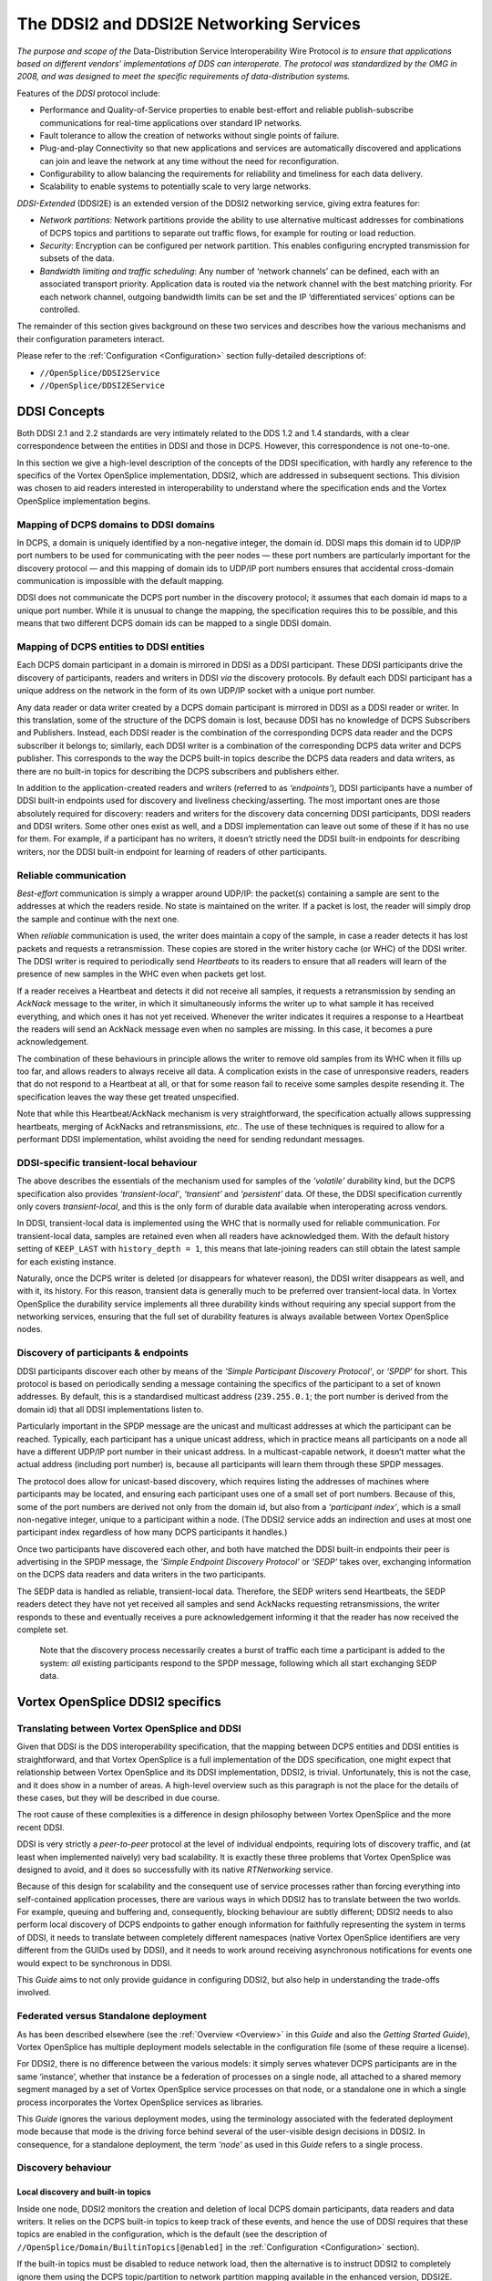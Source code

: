 .. _`The DDSI2 and DDSI2E Networking Services`:

########################################
The DDSI2 and DDSI2E Networking Services
########################################

*The purpose and scope of the* Data-Distribution Service Interoperability Wire
Protocol *is to ensure that applications based on different vendors’ implementations
of DDS can interoperate. The protocol was standardized by the OMG in 2008, and
was designed to meet the specific requirements of data-distribution systems.*

Features of the *DDSI* protocol include:

+ Performance and Quality-of-Service properties to enable best-effort and
  reliable publish-subscribe communications for real-time applications over
  standard IP networks.
+ Fault tolerance to allow the creation of networks without single points of failure.
+ Plug-and-play Connectivity so that new applications and services are
  automatically discovered and applications can join and leave the network at any
  time without the need for reconfiguration.
+ Configurability to allow balancing the requirements for reliability and timeliness
  for each data delivery.
+ Scalability to enable systems to potentially scale to very large networks.

*DDSI-Extended* (DDSI2E) is an extended version of the DDSI2 networking service,
giving extra features for:

+ *Network partitions*: Network partitions provide the ability to use alternative
  multicast addresses for combinations of DCPS topics and partitions to separate
  out traffic flows, for example for routing or load reduction.
+ *Security*: Encryption can be configured per network partition. This enables
  configuring encrypted transmission for subsets of the data.
+ *Bandwidth limiting and traffic scheduling*: Any number of ‘network channels’
  can be defined, each with an associated transport priority. Application data is
  routed via the network channel with the best matching priority. For each network
  channel, outgoing bandwidth limits can be set and the IP ‘differentiated services’
  options can be controlled.

The remainder of this section gives background on these two services and describes
how the various mechanisms and their configuration parameters interact.

Please refer to the :ref:`Configuration <Configuration>`
section fully-detailed descriptions of:

+  ``//OpenSplice/DDSI2Service``
+  ``//OpenSplice/DDSI2EService``

.. _`DDSI Concepts`:

DDSI Concepts
*************

Both DDSI 2.1 and 2.2 standards are very intimately related to the DDS 1.2 and 1.4
standards, with a clear correspondence between the entities in DDSI and those in DCPS.
However, this correspondence is not one-to-one.

In this section we give a high-level description of the concepts of the DDSI
specification, with hardly any reference to the specifics of the Vortex OpenSplice
implementation, DDSI2, which are addressed in subsequent sections. This
division was chosen to aid readers interested in interoperability to understand
where the specification ends and the Vortex OpenSplice implementation begins.


.. _`Mapping of DCPS domains to DDSI domains`:

Mapping of DCPS domains to DDSI domains
=======================================

In DCPS, a domain is uniquely identified by a non-negative integer, the domain id.
DDSI maps this domain id to UDP/IP port numbers to be used for communicating
with the peer nodes — these port numbers are particularly important for the
discovery protocol — and this mapping of domain ids to UDP/IP port numbers
ensures that accidental cross-domain communication is impossible with the
default mapping.

DDSI does not communicate the DCPS port number in the discovery protocol; it
assumes that each domain id maps to a unique port number. While it is unusual to
change the mapping, the specification requires this to be possible, and this means
that two different DCPS domain ids can be mapped to a single DDSI domain.


.. _`Mapping of DCPS entities to DDSI entities`:

Mapping of DCPS entities to DDSI entities
=========================================

Each DCPS domain participant in a domain is mirrored in DDSI as a DDSI
participant. These DDSI participants drive the discovery of participants, readers and
writers in DDSI *via* the discovery protocols. By default each DDSI participant has a
unique address on the network in the form of its own UDP/IP socket with a unique
port number.

Any data reader or data writer created by a DCPS domain participant is mirrored in
DDSI as a DDSI reader or writer. In this translation, some of the structure of the
DCPS domain is lost, because DDSI has no knowledge of DCPS Subscribers and
Publishers. Instead, each DDSI reader is the combination of the corresponding
DCPS data reader and the DCPS subscriber it belongs to; similarly, each DDSI
writer is a combination of the corresponding DCPS data writer and DCPS publisher.
This corresponds to the way the DCPS built-in topics describe the DCPS data
readers and data writers, as there are no built-in topics for describing the DCPS
subscribers and publishers either.

In addition to the application-created readers and writers (referred to as
*‘endpoints’*), DDSI participants have a number of DDSI built-in endpoints used for
discovery and liveliness checking/asserting. The most important ones are those
absolutely required for discovery: readers and writers for the discovery data
concerning DDSI participants, DDSI readers and DDSI writers. Some other ones
exist as well, and a DDSI implementation can leave out some of these if it has no
use for them. For example, if a participant has no writers, it doesn’t strictly need the
DDSI built-in endpoints for describing writers, nor the DDSI built-in endpoint for
learning of readers of other participants.


.. _`Reliable communication`:

Reliable communication
======================

*Best-effort* communication is simply a wrapper around UDP/IP: the packet(s)
containing a sample are sent to the addresses at which the readers reside. No state is
maintained on the writer. If a packet is lost, the reader will simply drop the sample
and continue with the next one.

When *reliable* communication is used, the writer does maintain a copy of the
sample, in case a reader detects it has lost packets and requests a retransmission.
These copies are stored in the writer history cache (or WHC) of the DDSI writer.
The DDSI writer is required to periodically send *Heartbeats* to its readers to ensure
that all readers will learn of the presence of new samples in the WHC even when
packets get lost.

If a reader receives a Heartbeat and detects it did not receive all samples, it requests
a retransmission by sending an *AckNack* message to the writer, in which it
simultaneously informs the writer up to what sample it has received everything, and
which ones it has not yet received. Whenever the writer indicates it requires a
response to a Heartbeat the readers will send an AckNack message even when no
samples are missing. In this case, it becomes a pure acknowledgement.

The combination of these behaviours in principle allows the writer to remove old
samples from its WHC when it fills up too far, and allows readers to always receive
all data. A complication exists in the case of unresponsive readers, readers that do
not respond to a Heartbeat at all, or that for some reason fail to receive some
samples despite resending it. The specification leaves the way these get treated
unspecified.

Note that while this Heartbeat/AckNack mechanism is very straightforward, the
specification actually allows suppressing heartbeats, merging of AckNacks and
retransmissions, *etc.*. The use of these techniques is required to allow for a
performant DDSI implementation, whilst avoiding the need for sending redundant
messages.


.. _`DDSI-specific transient-local behaviour`:

DDSI-specific transient-local behaviour
=======================================

The above describes the essentials of the mechanism used for samples of the
*‘volatile’* durability kind, but the DCPS specification also provides
*‘transient-local’*, *‘transient’* and *‘persistent’* data. Of these, the
DDSI specification currently only covers *transient-local*, and this is
the only form of durable data available when interoperating across vendors.

In DDSI, transient-local data is implemented using the WHC that is normally used
for reliable communication. For transient-local data, samples are retained even
when all readers have acknowledged them. With the default history setting of
``KEEP_LAST`` with ``history_depth = 1``, this means that late-joining readers
can still obtain the latest sample for each existing instance.

Naturally, once the DCPS writer is deleted (or disappears for whatever reason), the
DDSI writer disappears as well, and with it, its history. For this reason, transient
data is generally much to be preferred over transient-local data. In Vortex OpenSplice the
durability service implements all three durability kinds without requiring any
special support from the networking services, ensuring that the full set of
durability features is always available between Vortex OpenSplice nodes.


.. _`Discovery of participants & endpoints`:

Discovery of participants & endpoints
=====================================

DDSI participants discover each other by means of the *‘Simple Participant
Discovery Protocol’*, or *‘SPDP*’ for short. This protocol is based on periodically
sending a message containing the specifics of the participant to a set of known
addresses. By default, this is a standardised multicast address (``239.255.0.1``;
the port number is derived from the domain id) that all DDSI implementations
listen to.

Particularly important in the SPDP message are the unicast and multicast addresses
at which the participant can be reached. Typically, each participant has a unique
unicast address, which in practice means all participants on a node all have a
different UDP/IP port number in their unicast address. In a multicast-capable
network, it doesn’t matter what the actual address (including port number) is,
because all participants will learn them through these SPDP messages.

The protocol does allow for unicast-based discovery, which requires listing the
addresses of machines where participants may be located, and ensuring each
participant uses one of a small set of port numbers. Because of this, some of the port
numbers are derived not only from the domain id, but also from a *‘participant
index’*, which is a small non-negative integer, unique to a participant within a node.
(The DDSI2 service adds an indirection and uses at most one participant index
regardless of how many DCPS participants it handles.)

Once two participants have discovered each other, and both have matched the DDSI
built-in endpoints their peer is advertising in the SPDP message, the *‘Simple
Endpoint Discovery Protocol’* or *‘SEDP’* takes over, exchanging information on the
DCPS data readers and data writers in the two participants.

The SEDP data is handled as reliable, transient-local data. Therefore, the SEDP
writers send Heartbeats, the SEDP readers detect they have not yet received all
samples and send AckNacks requesting retransmissions, the writer responds to these
and eventually receives a pure acknowledgement informing it that the reader has
now received the complete set.

|info|

  Note that the discovery process necessarily creates a burst of traffic each time
  a participant is added to the system: *all* existing participants respond to the
  SPDP message, following which all start exchanging SEDP data.


.. _`Vortex OpenSplice DDSI2 specifics`:

Vortex OpenSplice DDSI2 specifics
*********************************

.. _`Translating between Vortex OpenSplice and DDSI`:

Translating between Vortex OpenSplice and DDSI
==============================================

Given that DDSI is the DDS interoperability specification, that the mapping
between DCPS entities and DDSI entities is straightforward, and that Vortex OpenSplice is
a full implementation of the DDS specification, one might expect that relationship
between Vortex OpenSplice and its DDSI implementation, DDSI2, is trivial. Unfortunately,
this is not the case, and it does show in a number of areas. A high-level overview
such as this paragraph is not the place for the details of these cases, but they
will be described in due course.

The root cause of these complexities is a difference in design philosophy between
Vortex OpenSplice and the more recent DDSI.

DDSI is very strictly a *peer-to-peer* protocol at the level of individual endpoints,
requiring lots of discovery traffic, and (at least when implemented naively) very bad
scalability. It is exactly these three problems that Vortex OpenSplice was designed to avoid,
and it does so successfully with its native *RTNetworking* service.

Because of this design for scalability and the consequent use of service processes
rather than forcing everything into self-contained application processes, there are
various ways in which DDSI2 has to translate between the two worlds. For example,
queuing and buffering and, consequently, blocking behaviour are subtly different;
DDSI2 needs to also perform local discovery of DCPS endpoints to gather enough
information for faithfully representing the system in terms of DDSI, it needs to
translate between completely different namespaces (native Vortex OpenSplice identifiers
are very different from the GUIDs used by DDSI), and it needs to work around
receiving asynchronous notifications for events one would expect to be synchronous
in DDSI.

This *Guide* aims to not only provide guidance in configuring DDSI2, but also help
in understanding the trade-offs involved.


.. _`Federated versus Standalone deployment`:

Federated versus Standalone deployment
======================================

As has been described elsewhere (see the :ref:`Overview <Overview>` in this
*Guide* and also the *Getting Started Guide*), Vortex OpenSplice has multiple
deployment models selectable in the configuration file (some of these require
a license).

For DDSI2, there is no difference between the various models: it simply serves
whatever DCPS participants are in the same ‘instance’, whether that instance be a
federation of processes on a single node, all attached to a shared memory segment
managed by a set of Vortex OpenSplice service processes on that node, or a standalone one
in which a single process incorporates the Vortex OpenSplice services as libraries.

This *Guide* ignores the various deployment modes, using the terminology
associated with the federated deployment mode because that mode is the driving
force behind several of the user-visible design decisions in DDSI2. In consequence,
for a standalone deployment, the term *‘node’* as used in this *Guide* refers
to a single process.


.. _`Discovery behaviour`:

Discovery behaviour
===================

.. _`Local discovery and built-in topics`:

Local discovery and built-in topics
-----------------------------------

Inside one node, DDSI2 monitors the creation and deletion of local DCPS domain
participants, data readers and data writers. It relies on the DCPS built-in topics to
keep track of these events, and hence the use of DDSI requires that these topics are
enabled in the configuration, which is the default (see the description of
``//OpenSplice/Domain/BuiltinTopics[@enabled]``
in the :ref:`Configuration <Configuration>` section).

If the built-in topics must be disabled to reduce network load, then the alternative
is to instruct DDSI2 to completely ignore them using the DCPS topic/partition to
network partition mapping available in the enhanced version, DDSI2E.

A separate issue is that of the DCPS built-in topics when interoperating with other
implementations. In Vortex OpenSplice the built-in topics are first-class topics, *i.e.* the
only difference between application topics and the built-in topics in Vortex OpenSplice is
that the built-in topics are pre-defined and that they are published and used by the
Vortex OpenSplice services. This in turn allows the RTNetworking service to avoid
discovery of individual domain participants and endpoints, enabling its excellent
scalability.

Conversely, DDSI defines a different and slightly extended representation for the
information in the built-in topics as part of the discovery protocol specification, with
a clear intent to locally reconstruct the samples of the built-in topics. Unfortunately,
this also means that the DCPS built-in topics become a special case.

Taken together, DDSI2 is in the unfortunate situation of having to straddle two very
different approaches. While local reconstruction of the DCPS built-in topics by
DDSI2 is clearly possible, it would negatively impact the handling of transient data.
Since handling transient data is one of the true strengths of Vortex OpenSplice, DDSI2
currently does not perform this reconstruction, with the unfortunate implication that
loss of liveliness will not be handled fully when interoperating with another DDSI
implementation.


.. _`Proxy participants and endpoints`:

Proxy participants and endpoints
--------------------------------

DDSI2 is what the DDSI specification calls a *‘stateful’* implementation. Writers
only send data to discovered readers and readers only accept data from discovered
writers. (There is one exception: the writer may choose to multicast the data, and
anyone listening will be able to receive it, if a reader has already discovered the
writer but not *vice-versa*; it may accept the data even though the connection is not
fully established yet.) Consequently, for each remote participant and reader or
writer, DDSI2 internally creates a proxy participant, proxy reader or proxy writer.
In the discovery process, writers are matched with proxy readers, and readers are
matched with proxy writers, based on the topic and type names and the QoS
settings.

Proxies have the same natural hierarchy that ‘normal’ DDSI entities have: each
proxy endpoint is owned by some proxy participant, and once the proxy participant
is deleted, all of its proxy endpoints are deleted as well. Participants assert their
liveliness periodically, and when nothing has been heard from a participant for the
lease duration published by that participant in its SPDP message, the lease becomes
expired triggering a clean-up.

Under normal circumstances, deleting endpoints simply triggers disposes and
unregisters in SEDP protocol, and, similarly, deleting a participant also creates
special messages that allow the peers to immediately reclaim resources instead of
waiting for the lease to expire.


.. _`Sharing of discovery information`:

Sharing of discovery information
--------------------------------

DDSI2 is designed to service any number of participants, as one would expect for a
service capable of being deployed in a federated system. This obviously means it is
aware of all participants, readers and writers on a node. It also means that the
discovery protocol as sketched earlier is rather wasteful: there is no need for each
individual participant serviced by DDSI2 to run the full discovery protocol for itself.

Instead of implementing the protocol as suggested by the standard, DDSI2 shares all
discovery activities amongst the participants, allowing one to add participants on a
node with only a minimal impact on the system. It is even possible to have only a
single DDSI participant on each node, which then becomes the virtual owner of all
the endpoints serviced by that instance of DDSI2. (See
`Combining multiple participants`_  and refer to the  :ref:`Configuration <Configuration>`
section for a detailed description of
``//OpenSplice/DDSI2Service/Internal/SquashParticipants``.) In this latter mode,
there is no discovery penalty at all for having many participants, but evidently,
any participant-based liveliness monitoring will be affected.

Because other implementations of the DDSI specification may be written on the
assumption that all participants perform their own discovery, it is possible to
simulate that with DDSI2. It will not actually perform the discovery for each
participant independently, but it will generate the network traffic *as if* it does.

Please refer to the  :ref:`Configuration <Configuration>` section for detailed descriptions of:

+  ``//OpenSplice/DDSI2Service/Internal/BuiltinEndpointSet``
+  ``//OpenSplice/DDSI2Service/Internal/ConservativeBuiltinReaderStartup``

However, please note that at the time of writing, we are not aware of any
DDSI implementation requiring the use of these settings.)

By sharing the discovery information across all participants in a single node, each
new participant or endpoint is immediately aware of the existing peers and will
immediately try to communicate with these peers. This may generate some
redundant network traffic if these peers take a significant amount of time for
discovering this new participant or endpoint.

Another advantage (particularly in a federated deployment) is that the amount of
memory required for discovery and the state of the remote entities is independent of
the number of participants that exist locally.


.. _`Lingering writers`:

Lingering writers
-----------------

When an application deletes a reliable DCPS data writer, there is no guarantee that
all its readers have already acknowledged the correct receipt of all samples. In such
a case, DDSI2 lets the writer (and the owning participant if necessary) linger in the
system for some time, controlled by the ``Internal/WriterLingerDuration`` option.
The writer is deleted when all samples have been acknowledged by all readers or
the linger duration has elapsed, whichever comes first.

The writer linger duration setting is currently not applied when DDSI2 is requested
to terminate. In a federated deployment it is unlikely to visibly affect system
behaviour, but in a standalone deployment data written just before terminating the
application may be lost.

Please refer to the  :ref:`Configuration <Configuration>` section for
a detailed description of:

+  ``//OpenSplice/DDSI2Service/Internal/WriterLingerDuration``


.. _`Start-up mode`:

Start-up mode
-------------

A similar issue exists when starting DDSI2: DDSI discovery takes time, and when
data is written immediately after DDSI2 has started, it is likely that the discovery
process hasn’t completed yet and some remote readers have not yet been
discovered. This would cause the writers to throw away samples for lack of interest,
even though matching readers already existed at the time of starting. For best-effort
writers, this is perhaps surprising but still acceptable; for reliable writers, however,
it would be very counter-intuitive.

Hence the existence of the so-called *‘start-up mode’*, during which all volatile
reliable writers are treated as-if they are transient-local writers. Transient-local data
is meant to ensure samples are available to late-joining readers, the start-up mode
uses this same mechanism to ensure late-discovered readers will also receive the
data. This treatment of volatile data as-if it were transient-local happens entirely
within DDSI2 and is invisible to the outside world, other than the availability of
some samples that would not otherwise be available.

Once DDSI2 has completed its initial discovery, it has built up its view of the
network and can locally match new writers against already existing readers, and
consequently keeps any new samples published in a writer history cache because
these existing readers have not acknowledged them yet. Hence why this mode is tied
to the start-up of the DDSI2 service, rather than to that of an individual writer.

Unfortunately it is impossible to detect with certainty when the initial discovery
process has been completed and therefore the time DDSI2 remains in this start-up
mode is controlled by an option: General/StartupModeDuration.

While in general this start-up mode is beneficial, it is not always so. There are two
downsides: the first is that during the start-up period, the writer history caches can
grow significantly larger than one would normally expect; the second is that it does
mean large amounts of historical data may be transferred to readers discovered
relatively late in the process.

In a federated deployment on a local-area network, the likelihood of this behaviour
causing problems is negligible, as in such a configuration the DDSI2 service
typically starts seconds before the applications and besides the discovery times are
short. The other extreme is a single-process deployment in a wide-area network,
where the application starts immediately and discovery times may be long.


.. _`Writer history QoS and throttling`:

Writer history QoS and throttling
=================================

The DDSI specification heavily relies on the notion of a writer history cache (WHC)
within which a sequence number uniquely identifies each sample. The original
Vortex OpenSplice design has a different division of responsibilities between various
components than what is assumed by the DDSI specification and this includes the
WHC. Despite the different division, the resulting behaviour is the same.

DDSI2 bridges this divide by constructing its own WHC when needed. This WHC
integrates two different indices on the samples published by a writer: one is on
sequence number, which is used for retransmitting lost samples, and one is on key
value and is used for retaining the current state of each instance in the WHC.

The index on key value allows dropping samples from the index on sequence
number when the state of an instance is overwritten by a new sample. For
transient-local, it conversely (also) allows retaining the current state of each
instance even when all readers have acknowledged a sample.

The index on sequence number is required for retransmitting old data, and is
therefore needed for all reliable writers. The index on key values is always needed
for transient-local data, and can optionally be used for other writers using a history
setting of ``KEEP_LAST`` with depth ``1``. (The ``Internal/AggressiveKeepLast1Whc``
setting controls this behaviour.) The advantage of an index on key value in such
a case is that superseded samples can be dropped aggressively, instead of having
to deliver them to all readers; the disadvantage is that it is somewhat more
resource-intensive.

Writer throttling is based on the WHC size using a simple bang-bang controller.
Once the WHC contains ``Internal/Watermarks/WhcHigh`` bytes in
unacknowledged samples, it stalls the writer until the number of bytes in
unacknowledged samples drops below ``Internal/Watermarks/WhcLow``.

While ideally only the one writer would be stalled, the interface between the
Vortex OpenSplice kernel and DDSI2 is such that other outgoing traffic may be stalled as
well. See `Unresponsive readers & head-of-stream blocking`_.

Please refer to the  :ref:`Configuration <Configuration>` section for
detailed descriptions of:

+  ``//OpenSplice/DDSI2Service/Internal/AggressiveKeepLast1Whc``
+  ``//OpenSplice/DDSI2Service/Internal/Watermarks/WhcHigh``
+  ``//OpenSplice/DDSI2Service/Internal/Watermarks/WhcLow``


.. _`Unresponsive readers & head-of-stream blocking`:

Unresponsive readers & head-of-stream blocking
==============================================

For reliable communications, DDSI2 must retain sent samples in the WHC until
they have been acknowledged. Especially in case of a ``KEEP_ALL`` history kind, but
also in the default case when the WHC is not aggressively dropping old samples of
instances (``Internal/AggressiveKeepLast1Whc``), a reader that fails to acknowledge
the samples timely will cause the WHC to run into resource limits.

The correct treatment suggested by the DDS specification is to simply take the
writer history QoS setting, apply this to the DDSI2 WHC, and block the writer up to
its ‘max_blocking_time’ QoS setting. However, the scalable architecture of Vortex
OpenSplice renders this simple approach infeasible because of the division of labour
between the application processes and the various services. Of course, even if it
were a possible approach, the problem would still not be gone entirely, as one
unresponsive (for whatever reason) reader would still be able to prevent the writer
from making progress and thus prevent the system from making progress if the
writer is a critical one.

Because of this, once DDSI2 hits a resource limit on a WHC, it blocks the sequence
of outgoing samples for up to ``Internal/ResponsivenessTimeout``.
If this timeout is set larger than roughly the domain expiry time
(``//OpenSplice/Domain/Lease/ExpiryTime``), it may cause entire nodes to lose
liveliness. The enhanced version, DDSI2E, has the ability to use multiple queues
and can avoid this problem; please refer to `Channel configuration`_.

Any readers that fail to acknowledge samples in time will be marked ‘unresponsive’
and be treated as best-effort readers until they start acknowledging data again.
Readers that are marked unresponsive by a writer may therefore observe sample
loss. The ‘sample lost’ status of the data readers can be used to detect this.

One particular case where this can easily occur is if a reader becomes unreachable,
for example because a network cable is unplugged. While this will eventually cause
a lease to expire, allowing the proxy reader to be removed and the writer to no
longer retain data for it, in the meantime the writer can easily run into a WHC limit.
This will then cause the writer to mark the reader as unresponsive, and the system
will continue to operate. The presence of unacknowledged data in a WHC as well as
the existence of unresponsive readers will force the publication of Heartbeats, and
so unplugging a network cable will typically induce a stream of Heartbeats from
some writers.

Another case where this can occur is with a very fast writer, and a reader on a slow
host, and with large buffers on both sides: then the time needed by the receiving host
to process the backlog can become longer than this responsiveness timeout, causing
the writer to mark the reader as unresponsive, in turn causing the backlog to be
dropped. This allows the reader catch up, at which point it once again acknowledges
data promptly and will be considered responsive again, causing a new backlog to
build up, and so on.

Please refer to the  :ref:`Configuration <Configuration>` section for
detailed descriptions of:

+  ``//OpenSplice/DDSI2Service/Internal/AggressiveKeepLast1Whc``
+  ``//OpenSplice/DDSI2Service/Internal/ResponsivenessTimeout``
+  ``//OpenSplice/Domain/Lease/ExpiryTime``


.. _`Handling of multiple partitions and wildcards`:

Handling of multiple partitions and wildcards
=============================================

.. _`Publishing in multiple partitions`:

Publishing in multiple partitions
---------------------------------

A variety of design choices allow Vortex OpenSplice in combination with its
RTNetworking service to be fully dynamically discovered, yet without requiring an
expensive discovery protocol. A side effect of these choices is that a DCPS writer
publishing a single sample in multiple partitions simultaneously will be translated
by the current version of DDSI2 as a writer publishing multiple identical samples in
all these partitions, but with unique sequence numbers.

When DDSI2 is used to communicate between Vortex OpenSplice nodes, this is not an
application-visible issue, but it is visible when interoperating with other
implementations. Fortunately, publishing in multiple partitions is rarely a wise
choice in a system design.

Note that this only concerns publishing in multiple partitions, subscribing in
multiple partitions works exactly as expected, and is also a far more common
system design choice.


.. _`Wildcard partitions`:

Wildcard partitions
-------------------

DDSI2 fully implements publishing and subscribing using partition wildcards, but
depending on many (deployment time and application design) details, the use of
partition wildcards for publishing data can easily lead to the replication of data as
mentioned in the previous subsection (`Publishing in multiple partitions`_).

Secondly, because DDSI2 implements transient-local data internally in a different
way from the way the Vortex OpenSplice durability service does, it is strongly
recommended that the combination of transient-local data and publishing using
partition wildcards be avoided completely.


.. _`Network and discovery configuration`:

Network and discovery configuration
***********************************

.. _`Networking interfaces`:

Networking interfaces
=====================

DDSI2 uses a single network interface, the *‘preferred’* interface, for transmitting
its multicast packets and advertises only the address corresponding to this interface
in the DDSI discovery protocol.

To determine the default network interface, DDSI2 ranks the eligible interfaces by
quality, and then selects the interface with the highest quality. If multiple interfaces
are of the highest quality, it will select the first enumerated one. Eligible interfaces
are those that are up and have the right kind of address family (IPv4 or IPv6).
Priority is then determined as follows:

+ interfaces with a non-link-local address are preferred over those with
  a link-local one;
+ multicast-capable is preferred, or if none is available
+ non-multicast capable but neither point-to-point, or if none is available
+ point-to-point, or if none is available
+ loopback

If this procedure doesn’t select the desired interface automatically, it can be
overridden by setting ``General/NetworkInterfaceAddress`` to either the name of the
interface, the IP address of the host on the desired interface, or the network portion
of the IP address of the host on the desired interface. An exact match on the address
is always preferred and is the only option that allows selecting the desired one when
multiple addresses are tied to a single interface.

Please refer to the  :ref:`Configuration <Configuration>` section for
a detailed description of:

+  ``//OpenSplice/NetworkService/General/NetworkInterfaceAddress``

The default address family is IPv4, setting General/UseIPv6 will change this to
IPv6. Currently, DDSI2 does not mix IPv4 and IPv6 addressing. Consequently, all
DDSI participants in the network must use the same addressing mode. When
interoperating, this behaviour is the same, *i.e.* it will look at either IPv4 or IPv6
addresses in the advertised address information in the SPDP and SEDP discovery
protocols.

IPv6 link-local addresses are considered undesirable because they need to be
published and received *via* the discovery mechanism, but there is in general no way
to determine to which interface a received link-local address is related.

If IPv6 is requested and the preferred interface has a non-link-local address, DDSI2
will operate in a *‘global addressing’* mode and will only consider discovered
non-link-local addresses. In this mode, one can select any set of interface for
listening to multicasts. Note that this behaviour is essentially identical to that when
using IPv4, as IPv4 does not have the formal notion of address scopes that IPv6 has.
If instead only a link-local address is available, DDSI2 will run in a *‘link-local
addressing’* mode. In this mode it will accept any address in a discovery packet,
assuming that a link-local address is valid on the preferred interface. To minimise
the risk involved in this assumption, it only allows the preferred interface for
listening to multicasts.

When a remote participant publishes multiple addresses in its SPDP message (or in
SEDP messages, for that matter), it will select a single address to use for
communicating with that participant. The address chosen is the first eligible one on
the same network as the locally chosen interface, else one that is on a network
corresponding to any of the other local interfaces, and finally simply the first one.
Eligibility is determined in the same way as for network interfaces.


.. _`Multicasting`:

Multicasting
------------

DDSI2 allows configuring to what extent multicast is to be used:

+ whether to use multicast for data communications,
+ whether to use multicast for participant discovery,
+ on which interfaces to listen for multicasts.

It is advised to allow multicasting to be used. However, if there are restrictions on
the use of multicasting, or if the network reliability is dramatically different for
multicast than for unicast, it may be attractive to disable multicast for normal
communications. In this case, setting ``General/AllowMulticast`` to ``false`` will
force DDSI2 to use unicast communications for everything except the periodic
distribution of the participant discovery messages.

If at all possible, it is strongly advised to leave multicast-based participant
discovery enabled, because that avoids having to specify a list of nodes to
contact, and it furthermore reduces the network load considerably. However,
if need be, one can disable the participant discovery from sending multicasts
by setting ``Internal/SuppressSpdpMulticast`` to ``true``.

To disable incoming multicasts, or to control from which interfaces multicasts are
to be accepted, one can use the ``General/MulticastRecvInterfaceAddresses`` setting.
This allows listening on no interface, the preferred, all or a specific set
of interfaces.

Please refer to the  :ref:`Configuration <Configuration>` section for
detailed descriptions of:

+  ``//OpenSplice/DDSI2Service/General/AllowMulticast``
+  ``//OpenSplice/DDSI2Service/Internal/SuppressSpdpMulticast``
+  ``//OpenSplice/DDSI2Service/General/MulticastRecvNetworkInterfaceAddress``


.. _`Discovery configuration`:

Discovery configuration
-----------------------

.. _`Discovery addresses`:

Discovery addresses
...................

The DDSI discovery protocols, SPDP for the domain participants and SEDP for
their endpoints, usually operate well without any explicit configuration.
Indeed, the SEDP protocol never requires any configuration.

DDSI2 by default uses the domain id as specified in ``//OpenSplice/Domain/Id``
but allows overriding it for special configurations using
the ``Discovery/DomainId`` setting. The domain id is the basis for all UDP/IP port
number calculations, which can be tweaked when necessary using the configuration
settings under Discovery/Ports. It is however rarely necessary to change the
standardised defaults.

The SPDP protocol periodically sends, for each domain participant, an SPDP
sample to a set of addresses, which by default contains just the multicast address,
which is standardised for IPv4 (``239.255.0.1``), but not for IPv6 (it uses
``ff02::ffff:239.255.0.1``). The actual address can be overridden using the
``Discovery/SPDPMulticastAddress`` setting, which requires a valid multicast address.

In addition (or as an alternative) to the multicast-based discovery, any number of
unicast addresses can be configured as addresses to be contacted by specifying peers
in the ``Discovery/Peers`` section. Each time an
SPDP message is sent, it is sent to all of these addresses.

Default behaviour of DDSI2 is to include each IP address several times in the set,
each time with a different UDP port number (corresponding to another participant
index), allowing at least several applications to be present on these hosts.

Obviously, configuring a number of peers in this way causes a large burst of packets
to be sent each time an SPDP message is sent out, and each local DDSI participant
causes a burst of its own. Most of the participant indices will not actually be use,
making this rather wasteful behaviour.

DDSI2 allows explicitly adding a port number to the IP address, formatted as
IP:PORT, to avoid this waste, but this requires manually calculating the port
number. In practice it also requires fixing the participant index using
``Discovery/ParticipantIndex`` (see the description of ‘PI’ in
`Controlling port numbers`_) to ensure that the configured port
number indeed corresponds to the remote DDSI2 (or other DDSI implementation),
and therefore is really practicable only in a federated deployment.

Please refer to the  :ref:`Configuration <Configuration>` section for
detailed descriptions of:

+  ``//OpenSplice/Domain/Id``
+  ``//OpenSplice/DDSI2Service/Discovery/DomainId``
+  ``//OpenSplice/DDSI2Service/Discovery/SPDPMulticastAddress``
+  ``//OpenSplice/DDSI2Service/Discovery/Peers``
+  ``//OpenSplice/DDSI2Service/Discovery/ParticipantIndex``



.. _`Asymmetrical discovery`:

Asymmetrical discovery
......................

On reception of an SPDP packet, DDSI2 adds the addresses advertised in that SPDP
packet to this set, allowing asymmetrical discovery. In an extreme example, if SPDP
multicasting is disabled entirely, host A has the address of host B in its peer list
and host B has an empty peer list, then B will eventually discover A because of an
SPDP message sent by A, at which point it adds A’s address to its own set and starts
sending its own SPDP message to A, allowing A to discover B. This takes a bit
longer than normal multicast based discovery, though.


.. _`Timing of SPDP packets`:

Timing of SPDP packets
......................

The interval with which the SPDP packets are transmitted is configurable as well,
using the Discovery/SPDPInterval setting. A longer interval reduces the network
load, but also increases the time discovery takes, especially in the face of temporary
network disconnections.


.. _`Endpoint discovery`:

Endpoint discovery
..................

Although the SEDP protocol never requires any configuration, the network
partitioning of Vortex OpenSplice DDSI2E does interact with it: so-called ‘ignored
partitions’ can be used to instruct DDSI2 to completely ignore certain DCPS topic
and partition combinations, which will prevent DDSI2 from forwarding data for
these topic/partition combinations to and from the network.

While it is rarely necessary, it is worth mentioning that by overriding the domain id
used by DDSI in conjunction with ignored partitions and unique SPDP multicast
addresses allows partitioning the data and giving each partition its own instance of
DDSI2.


.. _`Combining multiple participants`:

Combining multiple participants
===============================

In a Vortex OpenSplice standalone deployment the various configured services, such as
spliced and DDSI2, still retain their identity by creating their own DCPS domain
participants. DDSI2 faithfully mirrors all these participants in DDSI, and it will
appear at the DDSI level as if there is a large system with many participants,
whereas in reality there are only a few application participants.

The ``Internal/SquashParticipants`` option can be used to simulate the existence
of only one participant, the DDSI2 service itself, which owns all endpoints on
that node. This reduces the background messages because far fewer liveliness
assertions need to be sent.

Clearly, the liveliness monitoring features that are related to domain participants
will be affected if multiple DCPS domain participants are combined into a single
DDSI domain participant. The Vortex OpenSplice services all use a liveliness QoS setting
of AUTOMATIC, which works fine.

In a federated deployment, the effect of this option is to have only a single DDSI
domain participant per node. This is of course much more scalable, but in no way
resembles the actual structure of the system if there are in fact multiple application
processes running on that node.

However, in Vortex OpenSplice the built-in topics are not derived from the DDSI
discovery, and hence in a Vortex OpenSplice-only network the use of the
``Internal/SquashParticipants`` setting will not result in any loss of information
in the DCPS API or in the Vortex OpenSplice tools such as the Tester.

When interoperability with another vendor is not needed, enabling the
``SquashParticipants`` option is often a good choice.

Please refer to the :ref:`Configuration <Configuration>` section for
a detailed description of:

+  ``//OpenSplice/DDSI2Service/Internal/SquashParticipants``


.. _`Controlling port numbers`:

Controlling port numbers
========================

The port numbers used by DDSI2 are determined as follows, where the first two
items are given by the DDSI specification and the third is unique to DDSI2 as a way
of serving multiple participants by a single DDSI instance:

+ 2 ‘well-known’ multicast ports: ``B`` and ``B+1``
+ 2 unicast ports at which only this instance of DDSI2 is listening:
  ``B+PG*PI+10`` and ``B+PG*PI+11``
+ 1 unicast port per domain participant it serves, chosen by the kernel
  from the anonymous ports, *i.e.* >= 32768

where:

+ *B* is ``Discovery/Ports/Base`` (``7400``) + ``Discovery/Ports/DomainGain``
  (``250``) * ``Domain/Id``
+ *PG* is ``Discovery/Ports/ParticipantGain`` (``2``)
+ *PI* is ``Discovery/ParticipantIndex``

The default values, taken from the DDSI specification, are in parentheses. There are
actually even more parameters, here simply turned into constants as there is
absolutely no point in ever changing these values; however, they *are* configurable
and the interested reader is referred to the DDSI 2.1 or 2.2 specification, section 9.6.1.

PI is the most interesting, as it relates to having multiple instances of DDSI2 in the
same domain on a single node. In a federated deployment, this never happens
(exceptional cases excluded). Its configured value is either *‘auto’*, *‘none’* or a
non-negative integer. This setting matters:

+ When it is *‘auto’* (which is the default), DDSI2 probes UDP port numbers on
  start-up, starting with PI = 0, incrementing it by one each time until it finds a pair
  of available port numbers, or it hits the limit. The maximum PI it will ever choose
  is currently still hard-coded at 9 as a way of limiting the cost of unicast discovery.
  (It is recognised that this limit can cause issues in a standalone deployment.)
+ When it is *‘none’* it simply ignores the ‘participant index’ altogether and asks the
  kernel to pick two random ports (>= 32768). This eliminates the limit on the
  number of standalone deployments on a single machine and works just fine with
  multicast discovery while complying with all other parts of the specification for
  interoperability. However, it is incompatible with unicast discovery.
+ When it is a non-negative integer, it is simply the value of PI in the above
  calculations. If multiple instances of DDSI2 on a single machine are needed, they
  will need unique values for PI, and so for standalone deployments this particular
  alternative is hardly useful.

Clearly, to fully control port numbers, setting ``Discovery/ParticipantIndex`` (= PI)
to a hard-coded value is the only possibility. In a federated deployment this is an
option that has very few downsides, and generally ``0`` will be a good choice.

By fixing PI, the port numbers needed for unicast discovery are fixed as well. This
allows listing peers as IP:PORT pairs, significantly reducing traffic, as explained in
the preceding subsection.

The other non-fixed ports that are used are the per-domain participant ports, the
third item in the list. These are used only because there exist some DDSI
implementations that assume each domain participant advertises a unique port
number as part of the discovery protocol, and hence that there is never any need for
including an explicit destination participant id when intending to address a single
domain participant by using its unicast locator. DDSI2 never makes this assumption,
instead opting to send a few bytes extra to ensure the contents of a message are all
that is needed. With other implementations, you will need to check.

If all DDSI implementations in the network include full addressing information in
the messages, like DDSI2, then the per-domain participant ports serve no purpose at
all. The default ``false`` setting of ``Compatibility/ManySocketsMode`` disables the
creation of these ports.

This setting has a few other side benefits as well, as there will generally be more
participants using the same unicast locator, improving the chances for requiring but
a single unicast even when addressing a multiple participants in a node. The obvious
case where this is beneficial is when one host has not received a multicast.

Please refer to the  :ref:`Configuration <Configuration>` section for
detailed descriptions of:

+  ``//OpenSplice/DDSI2Service/Discovery/Ports/Base``
+  ``//OpenSplice/DDSI2Service/Discovery/Ports/DomainGain``
+  ``//OpenSplice/DDSI2Service/Discovery/Ports/ParticipantGain``
+  ``//OpenSplice/DDSI2Service/Discovery/ParticipantIndex``
+  ``//OpenSplice/DDSI2Service/Compatibility/ManySocketsMode``


.. _`Coexistence with Vortex OpenSplice RTNetworking`:

Coexistence with Vortex OpenSplice RTNetworking
========================================

DDSI2 has a special mode, configured using ``General/CoexistWithNativeNetworking``,
to allow it to operate in conjunction with Vortex OpenSplice RTNetworking: in this mode
DDSI2 only handles packets sent by other vendors’ implementations, allowing all
intra-Vortex OpenSplice traffic to be handled by the RTNetworking service while still
providing interoperability with other vendors.

Please refer to the  :ref:`Configuration <Configuration>` section for
a detailed description of:

+  ``//OpenSplice/DDSI2Service/General/CoexistWithNativeNetworking``


.. _`Data path configuration`:

Data path configuration
***********************

.. _`Data path architecture`:

Data path architecture
======================

The data path in DDSI2 consists of a transmitting and a receiving side. The main
path in the transmit side accepts data to be transmitted from the Vortex OpenSplice kernel
*via* a network queue and administrates and formats the data for transmission over
the network.

The secondary path handles asynchronous events such as the periodic generation of
writer Heartbeats and the transmitting of acknowledgement messages from readers
to writers, in addition to handling the retransmission of old data on request. These
requests can originate in packet loss, but also in requests for historical data from
transient-local readers.

The diagram `Data flow using two channels`_ gives an overview of the main data
flow and the threads in a configuration using two channels. Configuring multiple
channels is an enhanced feature that is available only in DDSI2E, but the
principle is the same in both variants.

.. _`Data flow using two channels`:

.. centered:: **Data flow using two channels**

.. image:: /images/DDSI2_DataFlow2channels.png
   :width: 150mm
   :align: center
   :alt: Data flow using two channels


.. _`Transmit-side configuration`:

Transmit-side configuration
===========================

.. _`Transmit processing`:

Transmit processing
-------------------

DDSI2E divides the outgoing data stream into prioritised channels. These channels
are handled completely independently, effectively allowing mapping DDS transport
priorities to operating system thread priorities. Although the ability to define
multiple channels is limited to DDSI2E, DDSI2 uses the same mechanisms but is
restricted to what in DDSI2E is the default channel if none are configured explicitly.
For details on configuring channels, see `Channel configuration`_.

Each channel has its own transmit thread, draining a queue with samples to be
transmitted from the Vortex OpenSplice kernel. The maximum size of the queue can be
configured per channel, and the default for the individual channels is configured
using the ``Sizing/NetworkQueueSize`` setting. In DDSI2, this setting simply controls
the queue size, as the default channel of DDSI2E has the default queue size. A larger
queue size increases the potential latency and (shared) memory requirements, but
improves the possibilities for smoothing out traffic if the applications publish it in
bursts.

Once a networking service has taken a sample from the queue, it takes responsibility
for it. Consequently, if it is to be sent reliably and there are insufficient resources to
store it in the WHC, it must wait for resources to become available.
See `Unresponsive readers & head-of-stream blocking`_.

The DDSI control messages (Heartbeat, AckNack, *etc.*) are sent by a thread
dedicated to handling timed events and asynchronous transmissions, including
retransmissions of samples on request of a reader. This thread is known as the
‘timed-event thread’ and there is at least one such thread, but each channel can have
its own one.

DDSI2E can also perform traffic shaping and bandwidth limiting, configurable per
channel, and with independent limits for data on the one hand and control and
retransmissions on the other hand.


.. _`Retransmit merging`:

Retransmit merging
------------------

A remote reader can request retransmissions whenever it receives a Heartbeat and
detects samples are missing. If a sample was lost on the network for many or all
readers, the next heartbeat is likely to trigger a ‘storm’ of retransmission requests.
Thus, the writer should attempt merging these requests into a multicast
retransmission, to avoid retransmitting the same sample over & over again to many
different readers. Similarly, while readers should try to avoid requesting
retransmissions too often, in an interoperable system the writers should be robust
against it.

In DDSI2, upon receiving a Heartbeat that indicates samples are missing, a reader
will schedule a retransmission request to be sent after ``Internal/NackDelay``,
or combine it with an already scheduled request if possible. Any samples received
in between receipt of the Heartbeat and the sending of the AckNack will not need
to be retransmitted.

Secondly, a writer attempts to combine retransmit requests in two different ways.
The first is to change messages from unicast to multicast when another retransmit
request arrives while the retransmit has not yet taken place. This is particularly
effective when bandwidth limiting causes a backlog of samples to be retransmitted.
The behaviour of the second can be configured using the ``Internal/RetransmitMerging``
setting. Based on this setting, a retransmit request for a sample is either honoured
unconditionally, or it may be suppressed (or ‘merged’) if it comes in shortly after
a multicasted retransmission of that very sample, on the assumption that the second
reader will likely receive the retransmit, too. The ``Internal/RetransmitMergingPeriod``
controls the length of this time window.

Please refer to the  :ref:`Configuration <Configuration>` section for
detailed descriptions of:

+  ``//OpenSplice/DDSI2Service/Internal/NackDelay``
+  ``//OpenSplice/DDSI2Service/Internal/RetransmitMerging``
+  ``//OpenSplice/DDSI2Service/Internal/RetransmitMergingPeriod``


.. _`Retransmit backlogs`:

Retransmit backlogs
-------------------

Another issue is that a reader can request retransmission of many samples at once.
When the writer simply queues all these samples for retransmission, it may well
result in a huge backlog of samples to be retransmitted. As a result, the ones near the
end of the queue may be delayed by so much that the reader issues another
retransmit request. DDSI2E provides bandwidth limiting, which makes the situation
even worse, as it can significantly increase the time it takes for a sample to be sent
out once it has been queued for retransmission.

Therefore, DDSI2 limits the number of samples queued for retransmission and
ignores (those parts of) retransmission requests that would cause the retransmit
queue to contain too many samples or take too much time to process. There are two
settings governing the size of these queues, and the limits are applied per
timed-event thread (*i.e.* the global one, and typically one for each configured
channel with limited bandwidth when using DDSI2E). The first is
``Internal/MaxQueuedRexmitMessages``, which limits the number of retransmit
messages, the second ``Internal/MaxQueuedRexmitBytes`` which limits the number of
bytes. The latter is automatically set based on the combination
of the allowed transmit bandwidth and the ``Internal/NackDelay`` setting, as an
approximation of the likely time until the next potential retransmit request
from the reader.

Please refer to the  :ref:`Configuration <Configuration>` section for
detailed descriptions of:

+  ``//OpenSplice/DDSI2Service/Internal/MaxQueuedRexmitMessages``
+  ``//OpenSplice/DDSI2Service/Internal/MaxQueuedRexmitBytes``
+  ``//OpenSplice/DDSI2Service/Internal/NackDelay``


.. _`Controlling fragmentation`:

Controlling fragmentation
-------------------------

Samples in DDS can be arbitrarily large, and will not always fit within a single
datagram. DDSI has facilities to fragment samples so they can fit in UDP
datagrams, and similarly IP has facilities to fragment UDP datagrams to into
network packets. The DDSI specification states that one must not unnecessarily
fragment at the DDSI level, but DDSI2 simply provides a fully configurable
behaviour.

If the serialised form of a sample is at least ``Internal/FragmentSize``,
it will be fragmented using the DDSI fragmentation. All but the last fragment
will be exactly this size; the last one may be smaller.

Control messages, non-fragmented samples, and sample fragments are all subject to
packing into datagrams before sending it out on the network, based on various
attributes such as the destination address, to reduce the number of network packets.
This packing allows datagram payloads of up to ``Internal/MaxMessageSize``,
overshooting this size if the set maximum is too small to contain what must be
sent as a single unit. Note that in this case, there is a real problem anyway,
and it no longer matters where the data is rejected, if it is
rejected at all. UDP/IP header sizes are not taken into account in this maximum
message size.

The IP layer then takes this UDP datagram, possibly fragmenting it into multiple
packets to stay within the maximum size the underlying network supports. A
trade-off to be made is that while DDSI fragments can be retransmitted individually,
the processing overhead of DDSI fragmentation is larger than that of UDP
fragmentation.

Please refer to the  :ref:`Configuration <Configuration>` section for
detailed descriptions of:

+  ``//OpenSplice/DDSI2Service/Internal/FragmentSize``
+  ``//OpenSplice/DDSI2Service/Internal/MaxMessageSize``


.. _`Receive-side configuration`:

Receive-side configuration
==========================

.. _`Receive processing`:

Receive processing
------------------

Receiving of data is split into multiple threads, as also depicted in the overall
DDSI2 data path diagram `Data flow using two channels`_:

+ A single receive thread responsible for retrieving network packets and running
  the protocol state machine;
+ A delivery thread dedicated to processing DDSI built-in data: participant
  discovery, endpoint discovery and liveliness assertions;
+ One or more delivery threads dedicated to the handling of application data:
  deserialisation and delivery to the DCPS data reader caches.

The receive thread is responsible for retrieving all incoming network packets,
running the protocol state machine, which involves scheduling of AckNack and
Heartbeat messages and queueing of samples that must be retransmitted, and for
defragmenting and ordering incoming samples.

For a specific proxy writer—the local manifestation of a remote DDSI data writer—
with a number of data readers, the organisation is as shown in
the diagram `Proxy writer with multiple data readers`_.

.. _`Proxy writer with multiple data readers`:

.. centered:: **Proxy writer with multiple data readers**

.. image:: /images/DDSI2_RemoteDataWriter.png
   :width: 150mm
   :align: center
   :alt: Proxy writer with multiple data readers

Fragmented data first enters the defragmentation stage, which is per proxy writer.
The number of samples that can be defragmented simultaneously is limited, for
reliable data to ``Internal/DefragReliableMaxSamples``
and for unreliable data to ``Internal/DefragUnreliableMaxSamples``.

Samples (defragmented if necessary) received out of sequence are buffered,
primarily per proxy writer, but, secondarily, per reader catching up on historical
(transient-local) data. The size of the first is limited to
``Internal/PrimaryReorderMaxSamples``, the size of the second to
``Internal/SecondaryReorderMaxSamples``.

In between the receive thread and the delivery threads sit queues, of which the
maximum size is controlled by the ``Internal/DeliveryQueueMaxSamples``
setting. Generally there is no need for these queues to be very large, their
primary function is to smooth out the processing when batches of samples become
available at once, for example following a retransmission.

When any of these receive buffers hit their size limit, DDSI2 will drop incoming
(fragments of) samples and/or buffered (fragments of) samples to ensure the receive
thread can continue to make progress. Such dropped samples will eventually be
retransmitted.

Please refer to the  :ref:`Configuration <Configuration>` section for
detailed descriptions of:

+  ``//OpenSplice/DDSI2Service/Internal/DefragReliableMaxSamples``
+  ``//OpenSplice/DDSI2Service/Internal/DefragUnreliableMaxSamples``
+  ``//OpenSplice/DDSI2Service/Internal/PrimaryReorderMaxSamples``
+  ``//OpenSplice/DDSI2Service/Internal/SecondaryReorderMaxSamples``
+  ``//OpenSplice/DDSI2Service/Internal/DeliveryQueueMaxSamples``


.. _`Minimising receive latency`:

Minimising receive latency
--------------------------

In low-latency environments, a few microseconds can be gained by processing the
application data directly in the receive thread, or synchronously with respect to the
incoming network traffic, instead of queueing it for asynchronous processing by a
delivery thread. This happens for data transmitted with the *max_latency* QoS setting
at most a configurable value and the *transport_priority* QoS setting at least a
configurable value. By default, these values are ``0`` and the maximum transport
priority, effectively disabling synchronous delivery for all but the most important
and urgent data.

Please refer to the  :ref:`Configuration <Configuration>` section for
detailed descriptions of:

+  ``//OpenSplice/DDSI2Service/Internal/SynchronousDeliveryLatencyBound``
+  ``//OpenSplice/DDSI2Service/Internal/SynchronousDeliveryPriorityThreshold``


.. _`Direction-independent settings`:

Direction-independent settings
==============================

.. _`Maximum sample size`:

Maximum sample size
-------------------

DDSI2 provides a setting, ``Internal/MaxSampleSize``, to control the maximum size
of samples that the service is willing to process. The size is the size of
the (CDR) serialised payload, and the limit holds both for built-in data and for
application data. The (CDR) serialised payload is never larger than the in-memory
representation of the data.

On the transmitting side, samples larger than ``MaxSampleSize`` are dropped with a
warning in the Vortex OpenSplice info log. DDSI2 behaves as if the sample never existed.
The current structure of the interface between the Vortex OpenSplice kernel and the
Vortex OpenSplice networking services unfortunately prevents DDSI2 from properly
reporting this back to the application that wrote the sample, so the only guaranteed
way of detecting the dropping of the sample is by checking the info log.

Similarly, on the receiving side, samples large than ``MaxSampleSize`` are dropped,
and this is done as early as possible, immediately following the reception of a
sample or fragment of one, to prevent any resources from being claimed for longer
than strictly necessary. Where the transmitting side completely ignores the sample,
on the receiving side DDSI2 pretends the sample has been correctly received and, at
the DDSI2 level, acknowledges reception to the writer when asked. This allows
communication to continue.

When the receiving side drops a sample, readers will get a *‘sample lost’* notification
at the next sample that does get delivered to those readers. This condition means that
again checking the info log is ultimately the only truly reliable way of determining
whether samples have been dropped or not.

While dropping samples (or fragments thereof) as early as possible is beneficial
from the point of view of reducing resource usage, it can make it hard to decide
whether or not dropping a particular sample has been recorded in the log already.
Under normal operational circumstances, DDSI2 will report a single event for each
sample dropped, but it may on occasion report multiple events for the same sample.

Finally, it is technically allowed to set ``MaxSampleSize`` to very small sizes,
even to the point that the discovery data can’t be communicated anymore.
The dropping of the discovery data will be duly reported, but the usefulness
of such a configuration seems doubtful.

Please refer to the  :ref:`Configuration <Configuration>` section for
a detailed description of:

+  ``//OpenSplice/DDSI2Service/Internal/MaxSampleSize``


.. _`DDSI2E Enhanced features`:

DDSI2E Enhanced features
************************

.. _`Introduction to DDSI2E`:

Introduction to DDSI2E
======================

DDSI2E is an enhanced version of the DDSI2 service, adding three major features:

+ Channels: parallel processing of independent data stream, with prioritisation
  based on the transport priority setting of the data writers, and supporting
  traffic-shaping of outgoing data;
+ Network partitions: use of special multicast addresses for some partition-topic
  combinations as well as allowing ignoring data; and
+ Encryption: encrypting all traffic for a certain network partition.
  This section provides details on the configuration of these three features.


.. _`Channel configuration`:

Channel configuration
=====================

.. _`Channel configuration overview`:

Channel configuration overview
------------------------------

DDSI2E allows defining *channels*, which are independent data paths within the
DDSI service. Vortex OpenSplice chooses a channel based by matching the transport
priority QoS setting of the data writer with the threshold specified for the various
channels. Because each channel has a set of dedicated threads to perform the
processing and the thread priorities can all be configured, it is straightforward to
guarantee that samples from high-priority data writers will get precedence over
those from low-priority data throughout the service stack.

A second aspect to the use of channels is that the head-of-line blocking mentioned
in `Unresponsive readers & head-of-stream blocking`_.
Unresponsive readers & head-of-stream blocking is *per channel*, guaranteeing that a
high-priority channel will not be disrupted by an unresponsive reader of low-priority
data.

The channel-specific threads perform essentially all processing (serialisation, writer
history cache management, deserialisation, delivery to DCPS data readers, *etc.*), but
there still is one shared thread involved. This is the receive thread (‘recv’) that
demultiplexes incoming packets and implements the protocol state machine. The
receive thread only performs minimal work on each incoming packet, and never has
to wait for the processing of user data.

The existence of the receive thread is the only major difference between DDSI2E
channels and those of the Vortex OpenSplice RTNetworking service: in the RTNetworking
service, each thread is truly independent. This change is the consequence of
DDSI2E interoperating with implementations that are not aware of channels and
with DDSI2E nodes that have differently configured channels, unlike the
RTNetworking service where all nodes must use exactly the same channel
definitions.

When configuring multiple channels, it is recommended to set the CPU priority of
the receive thread to at least that of the threads of the highest priority channel,
to ensure the receive thread will be scheduled in promptly.

If no channels are defined explicitly, a single, default channel is used. In DDSI2
(rather than DDSI2E), the processing is as if only this default channel exists.

.. _`Transmit side`:

Transmit side
-------------

For each discovered local data writer, DDSI2E determines the channel to use. This
is the channel with the lowest threshold priority of all channels that have a threshold
priority that is higher than the writer’s transport priority. If there is no such channel,
*i.e.* the writer has a transport priority higher than the highest channel threshold, the
channel with the highest threshold is used.

Each channel has its own network queue into which the Vortex OpenSplice kernel writes
samples to be transmitted and that DDSI2E reads. The size of this queue can be set
for each channel independently by using ``Channels/Channel/QueueSize``, with the
default taken from the global ``Sizing/NetworkQueueSize``.

Bandwidth limiting and traffic shaping are configured per channel as well. The
following parameters are configurable:

+ bandwidth limit
+ auxiliary bandwidth limit
+ IP QoS settings

The traffic shaping is based on a `leaky bucket’ algorithm: transmit credits are added
at a constant rate, the total transmit credit is capped, and each outgoing packet
reduces the available transmit credit. Outgoing packets must wait until enough
transmit credits are available.

Each channel has two separate credits: data and auxiliary. The data credit is used
strictly for transmitting fresh data (*i.e.* directly corresponding to writes, disposes,
*etc.*) and control messages directly caused by transmitting that data. This credit is
configured using the ``Channels/Channel/DataBandwidthLimit`` setting. By default, a
channel is treated as if it has infinite data credit, disabling traffic shaping.

The auxiliary credit is used for everything else: asynchronous control data &
retransmissions, and is configured using the
``Channels/Channel/AuxiliaryBandwidthLimit`` setting.

When an auxiliary bandwidth limit has been set explicitly, or when one explicitly
sets, *e.g.* a thread priority for a thread named ‘tev.channel-name’, an independent
event thread handles the generation of auxiliary data for that channel. But if neither
is given, the global event thread instead handles all auxiliary data for the channel.

The global event thread has an auxiliary credit of its own, configured using
``Internal/AuxiliaryBandwidthLimit``. This credit applies to all discovery-related
traffic, as well as to all auxiliary data generated by channels without their own
event thread.

Generally, it is best to simply specify both the data and the auxiliary bandwidth for
each channel separately, and set ``Internal/AuxiliaryBandwidthLimit``
to limit the network bandwidth the discovery & liveliness protocols can consume.

Please refer to the  :ref:`Configuration <Configuration>` section for
detailed descriptions of:

+  ``//OpenSplice/DDSI2EService/Channels/Channel/QueueSize``
+  ``//OpenSplice/DDSI2Service/Sizing/NetworkQueueSize``
+  ``//OpenSplice/DDSI2EService/Channels/Channel/DataBandwidthLimit``
+  ``//OpenSplice/DDSI2EService/Channels/Channel/AuxiliaryBandwidthLimit``
+  ``//OpenSplice/DDSI2EService/Internal/AuxiliaryBandwidthLimit``


.. _`Receive side`:

Receive side
------------

On the receive side, the single receive thread accepts incoming data and runs the
protocol state machine. Data ready for delivery to the local data readers is queued on
the delivery queue for the channel that best matches the proxy writer that wrote the
data, according to the same criterion used for selecting the outgoing channel for the
data writer.

The delivery queue is emptied by the delivery thread, ‘dq.channel-name’, which
deserialises the data and updates the data readers. Because each channel has its own
delivery thread with its own scheduling priority, once the data leaves the receive
thread and is enqueued for the delivery thread, higher priority data once again takes
precedence over lower priority data.

.. _`Discovery traffic`:

Discovery traffic
-----------------

DDSI discovery data is always transmitted by the global timed-event thread (‘tev’),
and always processed by the special delivery thread for DDSI built-in data
(‘dq.builtin’). By explicitly creating a timed-event thread, one effectively separates
application data from all discovery data. One way of creating such a thread is by
setting properties for it (see `Thread configuration`_),
another is by setting a bandwidth limit on the auxiliary data of the channel
(see `Transmit side`_).

Please refer to the  :ref:`Configuration <Configuration>` section for
a detailed description of:

+  ``//OpenSplice/DDSI2EService/Channels/Channel/AuxiliaryBandwidthLimit``.)


.. _`On interoperability`:

On interoperability
-------------------

DDSI2E channels are fully compliant with the wire protocol. One can mix & match
DDSI2E with different sets of channels and with other vendors’ implementation.


.. _`Network partition configuration`:

Network partition configuration
===============================

.. _`Network partition configuration overview`:

Network partition configuration overview
----------------------------------------

Network partitions introduce alternative multicast addresses for data. In the DDSI
discovery protocol, a reader can override the default address at which it is reachable,
and this feature of the discovery protocol is used to advertise alternative multicast
addresses. The DDSI writers in the network will (also) multicast to such an
alternative multicast address when multicasting samples or control data.

The mapping of a DCPS data reader to a network partition is indirect: DDSI2E first
matches the DCPS data reader partitions and topic against a table of *‘partition
mappings’*, partition/topic combinations to obtain the name of a network partition,
then looks up the network partition. This makes it easier to map many different
partition/topic combinations to the same multicast address without having to specify
the actual multicast address many times over.

If no match is found, DDSI2E automatically defaults to standardised DDSI
multicast address.


.. _`Matching rules`:

Matching rules
--------------

Matching of a DCPS partition/topic combination proceeds in the order in which the
partition mappings are specified in the configuration. The first matching mapping is
the one that will be used. The ``*`` and ``?`` wildcards are available for
the DCPS partition/topic combination in the partition mapping.

As mentioned earlier (see `Local discovery and built-in topics`_),
DDSI2E can be instructed to ignore all DCPS data readers and writers for
certain DCPS partition/topic combinations through the use of *‘IgnoredPartitions’*.
The ignored partitions use the same matching rules as normal mappings, and take
precedence over the normal mappings.


.. _`Multiple matching mappings`:

Multiple matching mappings
--------------------------

A single DCPS data reader can be associated with a set of partitions, and each
partition/topic combination can potentially map to a different network partitions. In
this case, DDSI2E will use the first matching network partition. This does not affect
what data the reader will receive; it only affects the addressing on the network.


.. _`On interoperability`:

On interoperability
-------------------

DDSI2E network partitions are fully compliant with the wire protocol. One can mix
and match DDSI2E with different sets of network partitions and with other vendors’
implementations.


.. _`Encryption configuration`:

Encryption configuration
========================

.. _`Encryption configuration overview`:

Encryption configuration overview
---------------------------------

DDSI2E encryption support allows the definition of *‘security profiles’*, named
combinations of (symmetrical block) ciphers and keys. These can be associated with
subsets of the DCPS data writers via the network partitions: data from a DCPS data
writer matching a particular network partition will be encrypted if that network
partition has an associated security profile.

The encrypted data will be tagged with a unique identifier for the network partition,
in cleartext. The receiving nodes use this identifier to lookup the network partition
& the associated encryption key and cipher.

Clearly, this requires that the definition of the encrypted network partitions must be
identical on the transmitting and the receiving sides. If the network partition cannot
be found, or if the associated key or cipher differs, the receiver will ignore the
encrypted data. It is therefore not necessary to share keys with nodes that have no
need for the encrypted data.

The encryption is performed *per-packet*; there is no chaining from one packet to
the next.


.. _`On interoperability`:

On interoperability
-------------------

Encryption is not yet a standardised part of DDSI, but the standard does allow
vendor-specific extensions. DDSI2E encryption relies on a vendor-specific
extension to marshal encrypted data into valid DDSI messages, but they cannot be
interpreted by implementations that do not recognise this particular extension.


.. _`Thread configuration`:

Thread configuration
********************

DDSI2 creates a number of threads and each of these threads has a number of
properties that can be controlled individually. The threads involved in the data path
are shown in :ref:`the diagram <Data flow using two channels>` in
:ref:`Data path architecture <Data path architecture>`.
The properties that can be controlled are:

+ stack size,
+ scheduling class, and
+ scheduling priority.

The threads are named and the attribute ``Threads/Thread[@name]``
is used to set the properties by thread name. Any subset of threads can be
given special properties; anything not specified explicitly is left at the
default value.

(See the detailed description of
``OpenSplice/DDSI2Service/Threads/Thread[@name]``
in the  :ref:`Configuration <Configuration>` section)

The following threads exist:

+ *gc*:
  garbage collector, which sleeps until garbage collection is requested for an
  entity, at which point it starts monitoring the state of DDSI2, pushing the
  entity through whatever state transitions are needed once it is safe to do
  so, ending with the freeing of the memory.
+ *main*:
  the main thread of DDSI2, which performs start-up and teardown and
  monitors the creation and deletion of entities in the local node using
  the built-in topics.
+ *recv*:
  accepts incoming network packets from all sockets/ports, performs all
  protocol processing, queues (nearly) all protocol messages sent in response
  for handling by the timed-event thread, queues for delivery or, in special
  cases, delivers it directly to the data readers.
+ *dq.builtins*:
  processes all discovery data coming in from the network.
+ *lease*:
  performs internal liveliness monitoring of DDSI2 and renews the
  Vortex OpenSplice kernel lease if the status is satisfactory.
+ *tev*:
  timed-event handling, used for all kinds of things, such as: periodic
  transmission of participant discovery and liveliness messages, transmission
  of control messages for reliable writers and readers (except those that have
  their own timed-event thread), retransmitting of reliable data on request
  (except those that have their own timed-event thread), and handling of
  start-up mode to normal mode transition.

and, for each defined channel:

+ *xmit.channel-name*:
  takes data from the Vortex OpenSplice kernel’s queue for this channel, serialises
  it and forwards it to the network.
+ *dq.channel-name*:
  deserialisation and asynchronous delivery of all user data.
+ *tev.channel-name*:
  channel-specific ‘timed-event’ handling: transmission of control messages
  for reliable writers and readers and retransmission of data on request.
  Channel-specific threads exist only if the configuration includes an
  element for it or if an auxiliary bandwidth limit is set for the channel.

For DDSI2, and DDSI2E when no channels are explicitly defined, there is one
channel named *‘user’*.

.. _`Reporting and tracing`:

Reporting and tracing
*********************

DDSI2 can produce highly detailed traces of all traffic and internal activities.
It enables individual categories of information, as well as having a simple
verbosity level that enables fixed sets of categories and of which the definition
corresponds to that of the other Vortex OpenSplice services.

The categorisation of tracing output is incomplete and hence most of the verbosity
levels and categories are not of much use in the current release. This is an ongoing
process and here we describe the target situation rather than the current situation.

All *‘fatal’* and *‘error’* messages are written both to the DDSI2 log and to the
``ospl-error.log`` file; similarly all ‘warning’ messages are written to the DDSI2
log and the ``ospl-info.log`` file.

The Tracing element has the following sub elements:

+ *Verbosity*:
  selects a tracing level by enabled a pre-defined set of categories. The
  list below gives the known tracing levels, and the categories they enable:

  - *none*
  - *severe*: ‘error’ and ‘fatal’
  - *warning*, *info*: severe + ‘warning’
  - *config*: info + ‘config’
  - *fine*: config + ‘discovery’
  - *finer*: fine + ‘traffic’, ‘timing’ and ‘info’
  - *finest*: fine + ‘trace’

+ *EnableCategory*:
  a comma-separated list of keywords, each keyword enabling
  individual categories. The following keywords are recognised:

  - *fatal*: all fatal errors, errors causing immediate termination
  - *error*: failures probably impacting correctness but not necessarily causing
    immediate termination.
  - *warning*: abnormal situations that will likely not impact correctness.
  - *config*: full dump of the configuration
  - *info*: general informational notices
  - *discovery*: all discovery activity
  - *data*: include data content of samples in traces
  - *radmin*: receive buffer administration
  - *timing*: periodic reporting of CPU loads per thread
  - *traffic*: periodic reporting of total outgoing data

In addition, the keyword *trace* enables all but *radmin*.

+ *OutputFile*:
  the file to write the DDSI2 log to
+ *AppendToFile*:
  boolean, set to ``true`` to append to the log instead of replacing
  the file.

Currently, the useful verbosity settings are *config* and *finest*.

*Config* writes the full configuration to the DDSI2 log file as well as
any warnings or errors, which can be a good way to verify everything is
configured and behaving as expected.

*Finest* provides a detailed trace of everything that occurs and is an
indispensable source of information when analysing problems; however,
it also requires a significant amount of time and results in huge log files.

Whether these logging levels are set using the verbosity level or by enabling
the corresponding categories is immaterial.

.. _`Compatibility and conformance`:

Compatibility and conformance
*****************************

.. _`Conformance modes`:

Conformance modes
=================

The DDSI2 service operates in one of three modes: *pedantic*, *strict* and *lax*;
the mode is configured using the ``Compatibility/StandardsConformance`` setting.
The default is *lax*.

(Please refer to the  :ref:`Configuration <Configuration>` section for
a detailed description of
``//OpenSplice/DDSI2Service/Compatibility/StandardsConformance``.)

In *pedantic* mode, it strives very hard to strictly conform to the DDSI 2.1
and 2.2 standards. It even uses a vendor-specific extension for an essential element
missing in the specification, used for specifying the GUID of a DCPS data reader
or data writer in the discovery protocol; and it adheres to the specified
encoding of the reliability QoS. This mode is of interest for compliancy
testing but not for practical use, even though there is no application-level
observable difference between an all-Vortex OpenSplice system using the DDSI2
service in pedantic mode and one operating in any of the other modes.

The second mode, *strict*, instead attempts to follow the *intent* of the
specification while staying close to the letter of it. The points in which
it deviates from the standard are in all probability editing errors that
will be rectified in the next update. When operated in this mode, one
would expect it to be fully interoperable with other vendors’ implementations,
but this is not the case. The deviations in other vendors’ implementations
are not required to implement DDSI 2.1 (or 2.2), as is proven by the Vortex OpenSplice DDSI2
service, and they cannot rightly be considered ‘true’ implementations of
the DDSI 2.1 (or 2.2) standard.

The default mode, *lax*, attempts to work around (most of) the deviations
of other implementations, and provides interoperability with (at least) RTI
DDS and InterCOM/Gallium DDS. (For compatibility with TwinOaks CoreDX DDS,
additional settings are needed. See
:ref:`the next section <Compatibility issues with TwinOaks>`
for more information.)
In lax mode, the Vortex OpenSplice DDSI2 service not only accepts some invalid
messages, but will even transmit them. The consequences for interoperability
of not doing this are simply too severe.
It should be noted that if one configures two Vortex OpenSplice nodes with DDSI2 in
different compliancy modes, the one in the stricter mode will complain about
messages sent by the one in the less strict mode. Pedantic mode will complain about
invalid encodings used in strict mode, strict mode will complain about illegal
messages transmitted by the lax mode. There is nonetheless interoperability
between strict and lax.

.. _`Compatibility issues with RTI`:

Compatibility issues with RTI
-----------------------------

In *lax* mode, there should be no major issues with most topic types when working
across a network, but within a single host there is a known problem with the way
RTI DDS uses, or attempts to use, its shared memory transport to communicate with
Vortex OpenSplice, which clearly advertises only UDP/IP addresses at which it is
reachable. The result is an inability to reliably establish bidirectional
communication between the two.

Disposing data may also cause problems, as RTI DDS leaves out the serialised key
value and instead expects the reader to rely on an embedded hash of the key value.
In the strict modes, the DDSI2 service requires a proper key value to be supplied;
in the relaxed mode, it is willing to accept key hash, provided it is of a form that
contains the key values in an unmangled form.

If an RTI DDS data writer disposes an instance with a key of which the serialised
representation may be larger than 16 bytes, this problem is likely to occur. In
practice, the most likely cause is using a key as string, either unbounded, or with a
maximum length larger than 11 bytes. See the DDSI specification for details.

In *strict* mode, there is interoperation with RTI DDS, but at the cost of incredibly
high CPU and network load, caused by a Heartbeats and AckNacks going
back-and-forth between a reliable RTI DDS data writer and a reliable Vortex OpenSplice
DCPS data reader. The problem is that once the Vortex OpenSplice reader informs the RTI
writer that it has received all data (using a valid AckNack message), the RTI writer
immediately publishes a message listing the range of available sequence numbers
and requesting an acknowledgement, which becomes an endless loop.

The best settings for interoperation appear to be:

+ ``Compatibility/StandardsConformance``: *lax*
+ ``Compatibility/AckNackNumbitsEmptySet``: *0*

Note that the latter setting causes the DDSI2 service to generate illegal messages,
and is the default when in lax mode.

Please refer to the  :ref:`Configuration <Configuration>` section for
detailed descriptions of:

+  ``//OpenSplice/DDSI2Service/Compatibility/StandardsConformance``
+  ``//OpenSplice/DDSI2Service/Compatibility/AckNackNumbitsEmptySet``


.. _`Compatibility issues with TwinOaks`:

Compatibility issues with TwinOaks
----------------------------------

Interoperability with TwinOaks CoreDX requires:

+ ``Compatibility/ManySocketsMode``: *true*
+ ``Compatibility/StandardsConformance``: *lax*
+ ``Compatibility/AckNackNumbitsEmptySet``: *0*
+ ``Compatibility/ExplicitlyPublishQosSetToDefault``: *true*

The ``ManySocketsMode`` option needs to be changed from the default, to ensure that
each domain participant has a unique locator; this is needed because TwinOaks
CoreDX DDS does not include the full GUID of a reader or writer if it needs to
address just one. Note that the behaviour of TwinOaks CoreDX DDS is allowed by the
specification.

The ``Compatibility/ExplicitlyPublishQosSetToDefault`` settings work around
TwinOaks CoreDX DDS’ use of incorrect default values for some of the QoS
settings if they are not explicitly supplied during discovery.

Please refer to the  :ref:`Configuration <Configuration>` section for
detailed descriptions of:

+  ``//OpenSplice/DDSI2Service/Compatibility/ManySocketsMode``
+  ``//OpenSplice/DDSI2Service/Compatibility/StandardsConformance``
+  ``//OpenSplice/DDSI2Service/Compatibility/AckNackNumbitsEmptySet``
+  ``//OpenSplice/DDSI2Service/Compatibility/ExplicitlyPublishQosSetToDefault``


.. EoF




.. |caution| image:: ./images/icon-caution.*
            :height: 6mm
.. |info|   image:: ./images/icon-info.*
            :height: 6mm
.. |windows| image:: ./images/icon-windows.*
            :height: 6mm
.. |unix| image:: ./images/icon-unix.*
            :height: 6mm
.. |linux| image:: ./images/icon-linux.*
            :height: 6mm
.. |c| image:: ./images/icon-c.*
            :height: 6mm
.. |cpp| image:: ./images/icon-cpp.*
            :height: 6mm
.. |csharp| image:: ./images/icon-csharp.*
            :height: 6mm
.. |java| image:: ./images/icon-java.*
            :height: 6mm
